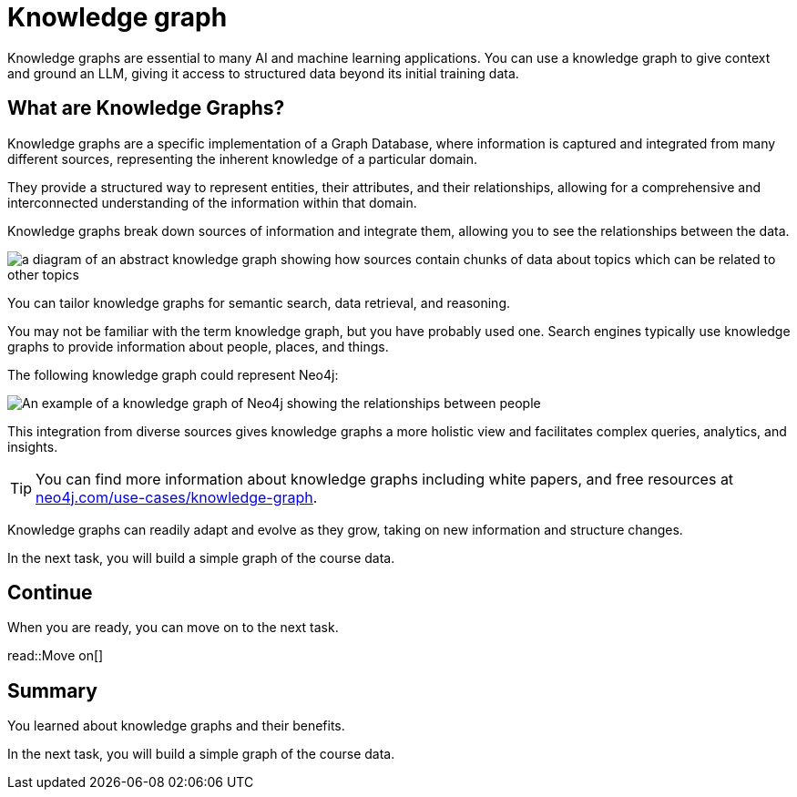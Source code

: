= Knowledge graph
:order: 10
:type: lesson

Knowledge graphs are essential to many AI and machine learning applications. 
You can use a knowledge graph to give context and ground an LLM, giving it access to structured data beyond its initial training data.

== What are Knowledge Graphs?

Knowledge graphs are a specific implementation of a Graph Database, where information is captured and integrated from many different sources, representing the inherent knowledge of a particular domain.

They provide a structured way to represent entities, their attributes, and their relationships, allowing for a comprehensive and interconnected understanding of the information within that domain.

Knowledge graphs break down sources of information and integrate them, allowing you to see the relationships between the data.

image::images/generic-knowledge-graph.svg[a diagram of an abstract knowledge graph showing how sources contain chunks of data about topics which can be related to other topics]

You can tailor knowledge graphs for semantic search, data retrieval, and reasoning. 

You may not be familiar with the term knowledge graph, but you have probably used one. Search engines typically use knowledge graphs to provide information about people, places, and things.

The following knowledge graph could represent Neo4j:

image::images/neo4j-google-knowledge-graph.svg[An example of a knowledge graph of Neo4j showing the relationships between people, places, and things]

This integration from diverse sources gives knowledge graphs a more holistic view and facilitates complex queries, analytics, and insights.

[TIP]
You can find more information about knowledge graphs including white papers, and free resources at link:https://neo4j.com/use-cases/knowledge-graph[neo4j.com/use-cases/knowledge-graph^].

Knowledge graphs can readily adapt and evolve as they grow, taking on new information and structure changes. 

In the next task, you will build a simple graph of the course data.

== Continue

When you are ready, you can move on to the next task.

read::Move on[]

[.summary]
== Summary

You learned about knowledge graphs and their benefits. 

In the next task, you will build a simple graph of the course data.